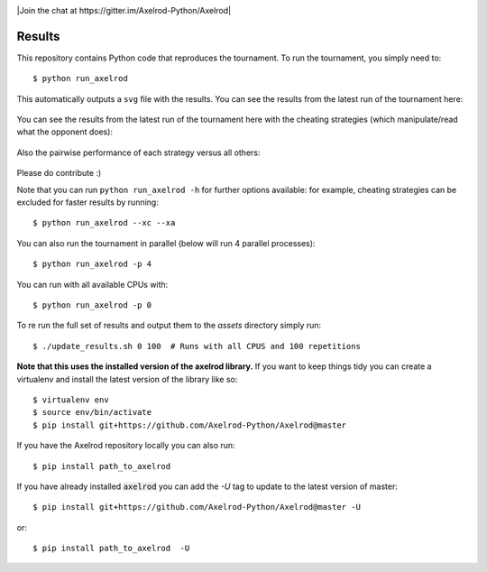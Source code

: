.. image:: https://badge.waffle.io/Axelrod-Python/Axelrod.svg?label=ready&title=Ready
    :target: https://waffle.io/Axelrod-Python/Axelrod


.. image:: https://coveralls.io/repos/Axelrod-Python/Axelrod/badge.svg
    :target: https://coveralls.io/r/Axelrod-Python/Axelrod

.. image:: https://img.shields.io/pypi/v/Axelrod.svg
    :target: https://pypi.python.org/pypi/Axelrod

.. image:: https://travis-ci.org/Axelrod-Python/Axelrod.svg?branch=packaging
    :target: https://travis-ci.org/Axelrod-Python/Axelrod

|Join the chat at https://gitter.im/Axelrod-Python/Axelrod|

Results
=======

This repository contains Python code that reproduces the
tournament. To run the tournament, you simply need to:

::

    $ python run_axelrod

This automatically outputs a ``svg`` file with the results. You can see
the results from the latest run of the tournament here:

.. figure:: http://axelrod-python.github.io/tournament/assets/strategies_boxplot.svg
   :alt:

You can see the results from the latest run of the tournament here with
the cheating strategies (which manipulate/read what the opponent does):

.. figure:: http://axelrod-python.github.io/tournament/assets/all_strategies_boxplot.svg
   :alt:

Also the pairwise performance of each strategy versus all others:

.. figure:: http://axelrod-python.github.io/tournament/assets/strategies_payoff.svg
   :alt:

Please do contribute :)

Note that you can run ``python run_axelrod -h`` for further
options available: for example, cheating strategies can be excluded for
faster results by running:

::

    $ python run_axelrod --xc --xa

You can also run the tournament in parallel (below will run 4 parallel
processes):

::

    $ python run_axelrod -p 4

You can run with all available CPUs with:

::

    $ python run_axelrod -p 0

To re run the full set of results and output them to the `assets` directory
simply run::

    $ ./update_results.sh 0 100  # Runs with all CPUS and 100 repetitions

**Note that this uses the installed version of the axelrod library.**
If you want to keep things tidy you can create a virtualenv and install the
latest version of the library like so::

    $ virtualenv env
    $ source env/bin/activate
    $ pip install git+https://github.com/Axelrod-Python/Axelrod@master

If you have the Axelrod repository locally you can also run::

    $ pip install path_to_axelrod

If you have already installed :code:`axelrod` you can add the `-U` tag to update
to the latest version of master::

    $ pip install git+https://github.com/Axelrod-Python/Axelrod@master -U

or::

    $ pip install path_to_axelrod  -U
